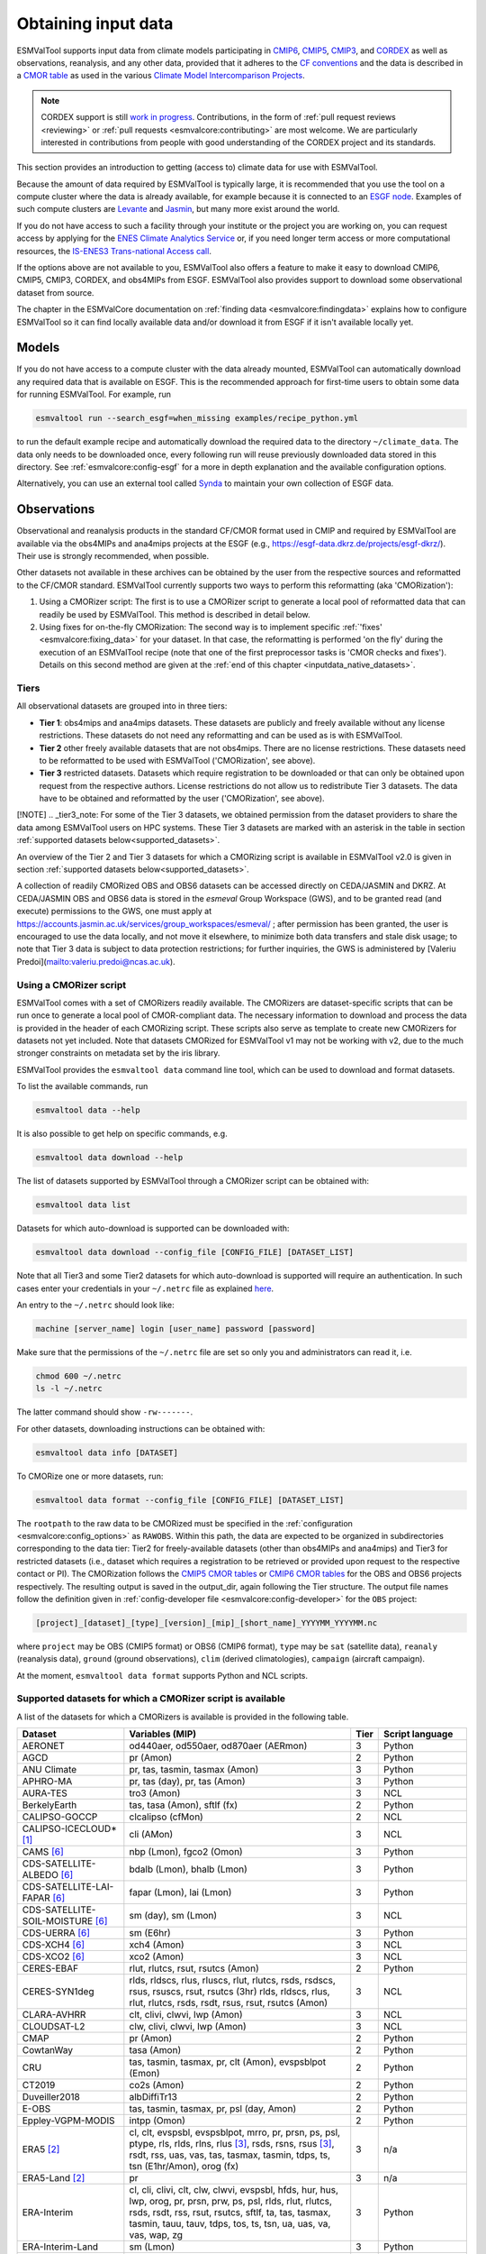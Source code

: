 .. _inputdata:

********************
Obtaining input data
********************

ESMValTool supports input data from climate models participating in
`CMIP6 <https://www.wcrp-climate.org/wgcm-cmip/wgcm-cmip6>`__,
`CMIP5 <https://www.wcrp-climate.org/wgcm-cmip/wgcm-cmip5>`__,
`CMIP3 <https://www.wcrp-climate.org/wgcm-cmip/wgcm-cmip3>`__, and
`CORDEX <https://cordex.org/>`__
as well as observations, reanalysis, and any other data, provided that it
adheres to the
`CF conventions <https://cfconventions.org/>`__
and the data is described in a
`CMOR table <http://pcmdi.github.io/software/cmorTable/index.html>`__
as used in the various
`Climate Model Intercomparison Projects <http://pcmdi.github.io/mips/>`__.

.. _cordex_note:

.. note::

    CORDEX support is still
    `work in progress <https://github.com/orgs/ESMValGroup/projects/11>`__.
    Contributions, in the form of
    :ref:`pull request reviews <reviewing>` or
    :ref:`pull requests <esmvalcore:contributing>`
    are most welcome. We are particularly interested in contributions from
    people with good understanding of the CORDEX project and its standards.

This section provides an introduction to getting (access to) climate data
for use with ESMValTool.

Because the amount of data required by ESMValTool is typically large, it is
recommended that you use the tool on a compute cluster where the data is
already available, for example because it is connected to an
`ESGF node <https://esgf.llnl.gov/index.html>`__.
Examples of such compute clusters are
`Levante <https://docs.dkrz.de/doc/levante/index.html>`__
and
`Jasmin <https://www.jasmin.ac.uk/>`__,
but many more exist around the world.

If you do not have access to such a facility through your institute or the
project you are working on, you can request access by applying for the
`ENES Climate Analytics Service <https://portal.enes.org/data/data-metadata-service/climate-analytics-service>`__
or, if you need longer term access or more computational resources, the
`IS-ENES3 Trans-national Access call <https://portal.enes.org/data/data-metadata-service/analysis-platforms>`__.

If the options above are not available to you, ESMValTool also offers a feature
to make it easy to download CMIP6, CMIP5, CMIP3, CORDEX, and obs4MIPs from ESGF.
ESMValTool also provides support to download some observational dataset from source.

The chapter in the ESMValCore documentation on
:ref:`finding data <esmvalcore:findingdata>` explains how to
configure ESMValTool so it can find locally available data and/or
download it from ESGF if it isn't available locally yet.


.. _inputdata_models:

Models
======

If you do not have access to a compute cluster with the data already mounted,
ESMValTool can automatically download any required data that is available on
ESGF.
This is the recommended approach for first-time users to obtain some data for
running ESMValTool.
For example, run

.. code-block:: bash

    esmvaltool run --search_esgf=when_missing examples/recipe_python.yml

to run the default example recipe and automatically download the required data
to the directory ``~/climate_data``.
The data only needs to be downloaded once, every following run will reuse
previously downloaded data stored in this directory.
See :ref:`esmvalcore:config-esgf` for a more in depth explanation and the
available configuration options.

Alternatively, you can use an external tool called
`Synda <http://prodiguer.github.io/synda/index.html>`__
to maintain your own collection of ESGF data.


.. _inputdata_observations:

Observations
============

Observational and reanalysis products in the standard CF/CMOR format used in
CMIP and required by ESMValTool are available via the obs4MIPs and ana4mips
projects at the ESGF (e.g., https://esgf-data.dkrz.de/projects/esgf-dkrz/).
Their use is strongly recommended, when possible.

Other datasets not available in these archives can be obtained by the user from
the respective sources and reformatted to the CF/CMOR standard.
ESMValTool currently supports two ways to perform this reformatting (aka
'CMORization'):

#. Using a CMORizer script: The first is to use a CMORizer script to generate a
   local pool of reformatted data that can readily be used by ESMValTool.  This
   method is described in detail below.

#. Using fixes for on-the-fly CMORization: The second way is to implement
   specific :ref:`'fixes' <esmvalcore:fixing_data>` for your dataset.  In that
   case, the reformatting is performed 'on the fly' during the execution of an
   ESMValTool recipe (note that one of the first preprocessor tasks is 'CMOR
   checks and fixes').  Details on this second method are given at the
   :ref:`end of this chapter <inputdata_native_datasets>`.

Tiers
-----

All observational datasets are grouped into in three tiers:

* **Tier 1**: obs4mips and ana4mips datasets. These datasets are publicly and freely available without any license restrictions. These datasets do not need any reformatting and can be used as is with ESMValTool.
* **Tier 2** other freely available datasets that are not obs4mips. There are no license restrictions. These datasets need to be reformatted to be used with ESMValTool ('CMORization', see above).
* **Tier 3** restricted datasets. Datasets which require registration to be downloaded or that can only be obtained upon request from the respective authors. License restrictions do not allow us to redistribute Tier 3 datasets. The data have to be obtained and reformatted by the user ('CMORization', see above).

[!NOTE]
.. _tier3_note:
For some of the Tier 3 datasets, we obtained permission from the dataset providers to share the data among ESMValTool users on HPC systems. These Tier 3 datasets are marked with an asterisk in the table in section :ref:`supported datasets below<supported_datasets>`.

An overview of the Tier 2 and Tier 3 datasets for which a CMORizing script is available in ESMValTool v2.0 is given in section :ref:`supported datasets below<supported_datasets>`.

A collection of readily CMORized OBS and OBS6 datasets can be accessed directly on CEDA/JASMIN and DKRZ. At CEDA/JASMIN
OBS and OBS6 data is stored in the `esmeval` Group Workspace (GWS), and to be granted read (and execute) permissions to the
GWS, one must apply at https://accounts.jasmin.ac.uk/services/group_workspaces/esmeval/ ; after permission has been granted, the user
is encouraged to use the data locally, and not move it elsewhere, to minimize both data transfers and
stale disk usage; to note that Tier 3 data is subject to data protection restrictions; for further inquiries,
the GWS is administered by [Valeriu Predoi](mailto:valeriu.predoi@ncas.ac.uk).

Using a CMORizer script
-----------------------

ESMValTool comes with a set of CMORizers readily available.
The CMORizers are dataset-specific scripts that can be run once to generate a
local pool of CMOR-compliant data.
The necessary information to download and process the data is provided in the
header of each CMORizing script.
These scripts also serve as template to create new CMORizers for datasets not
yet included.
Note that datasets CMORized for ESMValTool v1 may not be working with v2, due
to the much stronger constraints on metadata set by the iris library.

ESMValTool provides the ``esmvaltool data`` command line tool, which can be
used to download and format datasets.

To list the available commands, run

.. code-block:: bash

    esmvaltool data --help

It is also possible to get help on specific commands, e.g.

.. code-block:: bash

    esmvaltool data download --help

The list of datasets supported by ESMValTool through a CMORizer script can be
obtained with:

.. code-block:: bash

    esmvaltool data list

Datasets for which auto-download is supported can be downloaded with:

.. code-block:: bash

    esmvaltool data download --config_file [CONFIG_FILE] [DATASET_LIST]

Note that all Tier3 and some Tier2 datasets for which auto-download is supported
will require an authentication. In such cases enter your credentials in your
``~/.netrc`` file as explained
`here <https://www.gnu.org/software/inetutils/manual/html_node/The-_002enetrc-file.html>`_.

An entry to the ``~/.netrc`` should look like:

.. code-block:: bash

    machine [server_name] login [user_name] password [password]

Make sure that the permissions of the ``~/.netrc`` file are set so only you and administrators
can read it, i.e.

.. code-block:: bash

    chmod 600 ~/.netrc
    ls -l ~/.netrc

The latter command should show ``-rw-------``.

For other datasets, downloading instructions can be obtained with:

.. code-block:: bash

    esmvaltool data info [DATASET]

To CMORize one or more datasets, run:

.. code-block:: bash

    esmvaltool data format --config_file [CONFIG_FILE] [DATASET_LIST]

The ``rootpath`` to the raw data to be CMORized must be specified in the
:ref:`configuration <esmvalcore:config_options>` as ``RAWOBS``.
Within this path, the data are expected to be organized in subdirectories
corresponding to the data tier: Tier2 for freely-available datasets (other than
obs4MIPs and ana4mips) and Tier3 for restricted datasets (i.e., dataset which
requires a registration to be retrieved or provided upon request to the
respective contact or PI).
The CMORization follows the `CMIP5 CMOR tables
<https://github.com/PCMDI/cmip5-cmor-tables>`_ or `CMIP6 CMOR tables
<https://github.com/PCMDI/cmip6-cmor-tables>`_ for the OBS and OBS6 projects
respectively.
The resulting output is saved in the output_dir, again following the Tier
structure.
The output file names follow the definition given in :ref:`config-developer
file <esmvalcore:config-developer>` for the ``OBS`` project:

.. code-block::

    [project]_[dataset]_[type]_[version]_[mip]_[short_name]_YYYYMM_YYYYMM.nc

where ``project`` may be OBS (CMIP5 format) or OBS6 (CMIP6 format), ``type``
may be ``sat`` (satellite data), ``reanaly`` (reanalysis data),
``ground`` (ground observations), ``clim`` (derived climatologies),
``campaign`` (aircraft campaign).

At the moment, ``esmvaltool data format`` supports Python and NCL scripts.

.. _supported_datasets:

Supported datasets for which a CMORizer script is available
-----------------------------------------------------------

A list of the datasets for which a CMORizers is available is provided in the following table.

.. tabularcolumns:: |p{3cm}|p{6cm}|p{3cm}|p{3cm}|

+----------------------------------------+------------------------------------------------------------------------------------------------------+------+-----------------+
| Dataset                                | Variables (MIP)                                                                                      | Tier | Script language |
+========================================+======================================================================================================+======+=================+
| AERONET                                | od440aer, od550aer, od870aer (AERmon)                                                                |   3  | Python          |
+----------------------------------------+------------------------------------------------------------------------------------------------------+------+-----------------+
| AGCD                                   | pr (Amon)                                                                                            |   2  | Python          |
+----------------------------------------+------------------------------------------------------------------------------------------------------+------+-----------------+
| ANU Climate                            | pr, tas, tasmin, tasmax (Amon)                                                                       |   3  | Python          |
+----------------------------------------+------------------------------------------------------------------------------------------------------+------+-----------------+
| APHRO-MA                               | pr, tas (day), pr, tas (Amon)                                                                        |   3  | Python          |
+----------------------------------------+------------------------------------------------------------------------------------------------------+------+-----------------+
| AURA-TES                               | tro3 (Amon)                                                                                          |   3  | NCL             |
+----------------------------------------+------------------------------------------------------------------------------------------------------+------+-----------------+
| BerkelyEarth                           | tas, tasa (Amon), sftlf (fx)                                                                         |   2  | Python          |
+----------------------------------------+------------------------------------------------------------------------------------------------------+------+-----------------+
| CALIPSO-GOCCP                          | clcalipso (cfMon)                                                                                    |   2  | NCL             |
+----------------------------------------+------------------------------------------------------------------------------------------------------+------+-----------------+
| CALIPSO-ICECLOUD* [#t3]_               | cli (AMon)                                                                                           |   3  | NCL             |
+----------------------------------------+------------------------------------------------------------------------------------------------------+------+-----------------+
| CAMS [#note5]_                         | nbp (Lmon), fgco2 (Omon)                                                                             |   3  | Python          |
+----------------------------------------+------------------------------------------------------------------------------------------------------+------+-----------------+
| CDS-SATELLITE-ALBEDO [#note5]_         | bdalb (Lmon), bhalb (Lmon)                                                                           |   3  | Python          |
+----------------------------------------+------------------------------------------------------------------------------------------------------+------+-----------------+
| CDS-SATELLITE-LAI-FAPAR [#note5]_      | fapar (Lmon), lai (Lmon)                                                                             |   3  | Python          |
+----------------------------------------+------------------------------------------------------------------------------------------------------+------+-----------------+
| CDS-SATELLITE-SOIL-MOISTURE [#note5]_  | sm (day), sm (Lmon)                                                                                  |   3  | NCL             |
+----------------------------------------+------------------------------------------------------------------------------------------------------+------+-----------------+
| CDS-UERRA [#note5]_                    | sm (E6hr)                                                                                            |   3  | Python          |
+----------------------------------------+------------------------------------------------------------------------------------------------------+------+-----------------+
| CDS-XCH4  [#note5]_                    | xch4 (Amon)                                                                                          |   3  | NCL             |
+----------------------------------------+------------------------------------------------------------------------------------------------------+------+-----------------+
| CDS-XCO2  [#note5]_                    | xco2 (Amon)                                                                                          |   3  | NCL             |
+----------------------------------------+------------------------------------------------------------------------------------------------------+------+-----------------+
| CERES-EBAF                             | rlut, rlutcs, rsut, rsutcs (Amon)                                                                    |   2  | Python          |
+----------------------------------------+------------------------------------------------------------------------------------------------------+------+-----------------+
| CERES-SYN1deg                          | rlds, rldscs, rlus, rluscs, rlut, rlutcs, rsds, rsdscs, rsus, rsuscs, rsut, rsutcs (3hr)             |   3  | NCL             |
|                                        | rlds, rldscs, rlus, rlut, rlutcs, rsds, rsdt, rsus, rsut, rsutcs (Amon)                              |      |                 |
+----------------------------------------+------------------------------------------------------------------------------------------------------+------+-----------------+
| CLARA-AVHRR                            | clt, clivi, clwvi, lwp (Amon)                                                                        |   3  | NCL             |
+----------------------------------------+------------------------------------------------------------------------------------------------------+------+-----------------+
| CLOUDSAT-L2                            | clw, clivi, clwvi, lwp (Amon)                                                                        |   3  | NCL             |
+----------------------------------------+------------------------------------------------------------------------------------------------------+------+-----------------+
| CMAP                                   | pr (Amon)                                                                                            |   2  | Python          |
+----------------------------------------+------------------------------------------------------------------------------------------------------+------+-----------------+
| CowtanWay                              | tasa (Amon)                                                                                          |   2  | Python          |
+----------------------------------------+------------------------------------------------------------------------------------------------------+------+-----------------+
| CRU                                    | tas, tasmin, tasmax,  pr, clt (Amon), evspsblpot (Emon)                                              |   2  | Python          |
+----------------------------------------+------------------------------------------------------------------------------------------------------+------+-----------------+
| CT2019                                 | co2s (Amon)                                                                                          |   2  | Python          |
+----------------------------------------+------------------------------------------------------------------------------------------------------+------+-----------------+
| Duveiller2018                          | albDiffiTr13                                                                                         |   2  | Python          |
+----------------------------------------+------------------------------------------------------------------------------------------------------+------+-----------------+
| E-OBS                                  | tas, tasmin, tasmax, pr, psl (day, Amon)                                                             |   2  | Python          |
+----------------------------------------+------------------------------------------------------------------------------------------------------+------+-----------------+
| Eppley-VGPM-MODIS                      | intpp (Omon)                                                                                         |   2  | Python          |
+----------------------------------------+------------------------------------------------------------------------------------------------------+------+-----------------+
| ERA5 [#note1]_                         | cl, clt, evspsbl, evspsblpot, mrro, pr, prsn, ps, psl, ptype, rls, rlds, rlns, rlus [#note2]_, rsds, |   3  | n/a             |
|                                        | rsns, rsus [#note2]_, rsdt, rss, uas, vas, tas, tasmax, tasmin, tdps, ts, tsn (E1hr/Amon), orog (fx) |      |                 |
+----------------------------------------+------------------------------------------------------------------------------------------------------+------+-----------------+
| ERA5-Land [#note1]_                    | pr                                                                                                   |   3  | n/a             |
+----------------------------------------+------------------------------------------------------------------------------------------------------+------+-----------------+
| ERA-Interim                            | cl, cli, clivi, clt, clw, clwvi, evspsbl, hfds, hur, hus, lwp, orog, pr, prsn, prw, ps, psl, rlds,   |   3  | Python          |
|                                        | rlut, rlutcs, rsds, rsdt, rss, rsut, rsutcs, sftlf, ta, tas, tasmax, tasmin, tauu, tauv, tdps, tos,  |      |                 |
|                                        | ts, tsn, ua, uas, va, vas, wap, zg                                                                   |      |                 |
+----------------------------------------+------------------------------------------------------------------------------------------------------+------+-----------------+
| ERA-Interim-Land                       | sm (Lmon)                                                                                            |   3  | Python          |
+----------------------------------------+------------------------------------------------------------------------------------------------------+------+-----------------+
| ESACCI-AEROSOL                         | abs550aer, od550aer, od550aerStderr, od550lt1aer, od870aer, od870aerStderr (aero)                    |   2  | Python          |
+----------------------------------------+------------------------------------------------------------------------------------------------------+------+-----------------+
| ESACCI-BIOMASS                         | agb (Lyr, frequency=yr)                                                                              |   2  | Python          |
+----------------------------------------+------------------------------------------------------------------------------------------------------+------+-----------------+
| ESACCI-CLOUD                           | clivi, clt, cltStderr, clwvi, lwp, rlut, rlutcs, rsut, rsutcs, rsdt, rlus, rsus, rsuscs (Amon)       |   2  | NCL             |
+----------------------------------------+------------------------------------------------------------------------------------------------------+------+-----------------+
| ESACCI-FIRE                            | burntArea (Lmon)                                                                                     |   2  | NCL             |
+----------------------------------------+------------------------------------------------------------------------------------------------------+------+-----------------+
| ESACCI-LANDCOVER v1.6.1                | baresoilFrac, cropFrac, grassFrac, shrubFrac, treeFrac (Lmon)                                        |   2  | NCL             |
|                                        |                                                                                                      |      | (CMORizer       |
|                                        |                                                                                                      |      | available until |
|                                        |                                                                                                      |      | ESMValTool      |
|                                        |                                                                                                      |      | v2.11.0)        |
+----------------------------------------+------------------------------------------------------------------------------------------------------+------+-----------------+
| ESACCI-LANDCOVER v2.0.8                | baresoilFrac, cropFrac, grassFrac, shrubFrac, treeFrac (Lmon, frequency=yr)                          |   2  | Python          |
|                                        |                                                                                                      |      | (CMORizer       |
|                                        |                                                                                                      |      | available since |
|                                        |                                                                                                      |      | ESMValTool      |
|                                        |                                                                                                      |      | v2.12.0)        |
+----------------------------------------+------------------------------------------------------------------------------------------------------+------+-----------------+
| ESACCI-LST                             | ts (Amon)                                                                                            |   2  | Python          |
+----------------------------------------+------------------------------------------------------------------------------------------------------+------+-----------------+
| ESACCI-OC  [#note5]_                   | chl (Omon)                                                                                           |   2  | Python          |
+----------------------------------------+------------------------------------------------------------------------------------------------------+------+-----------------+
| ESACCI-OZONE  [#note5]_                | toz, o3 (AERmon)                                                                                     |   2  | Python          |
+----------------------------------------+------------------------------------------------------------------------------------------------------+------+-----------------+
| ESACCI-SEAICE                          | siconc (SIday, SImon)                                                                                |   2  | Python          |
+----------------------------------------+------------------------------------------------------------------------------------------------------+------+-----------------+
| ESACCI-SEA-SURFACE-SALINITY            | sos (Omon)                                                                                           |   2  | Python          |
+----------------------------------------+------------------------------------------------------------------------------------------------------+------+-----------------+
| ESACCI-SOILMOISTURE                    | sm (Eday, Lmon), smStderr (Eday)                                                                     |   2  | Python          |
+----------------------------------------+------------------------------------------------------------------------------------------------------+------+-----------------+
| ESACCI-SST                             | tos (Omon, Oday), tosStderr (Oday)                                                                   |   2  | Python          |
+----------------------------------------+------------------------------------------------------------------------------------------------------+------+-----------------+
| ESACCI-WATERVAPOUR                     | prw (Amon)                                                                                           |   3  | Python          |
+----------------------------------------+------------------------------------------------------------------------------------------------------+------+-----------------+
| ESDC                                   | tas, tasmax, tasmin (Amon)                                                                           |   2  | Python          |
+----------------------------------------+------------------------------------------------------------------------------------------------------+------+-----------------+
| ESRL                                   | co2s (Amon)                                                                                          |   2  | NCL             |
+----------------------------------------+------------------------------------------------------------------------------------------------------+------+-----------------+
| FLUXCOM* [#t3]_                        | gpp (Lmon)                                                                                           |   3  | Python          |
+----------------------------------------+------------------------------------------------------------------------------------------------------+------+-----------------+
| GCP2018                                | fgco2 (Omon [#note3]_), nbp (Lmon [#note3]_)                                                         |   2  | Python          |
+----------------------------------------+------------------------------------------------------------------------------------------------------+------+-----------------+
| GCP2020                                | fgco2 (Omon [#note3]_), nbp (Lmon [#note3]_)                                                         |   2  | Python          |
+----------------------------------------+------------------------------------------------------------------------------------------------------+------+-----------------+
| GHCN                                   | pr (Amon)                                                                                            |   2  | NCL             |
+----------------------------------------+------------------------------------------------------------------------------------------------------+------+-----------------+
| GHCN-CAMS                              | tas (Amon)                                                                                           |   2  | Python          |
+----------------------------------------+------------------------------------------------------------------------------------------------------+------+-----------------+
| GISTEMP                                | tasa (Amon)                                                                                          |   2  | Python          |
+----------------------------------------+------------------------------------------------------------------------------------------------------+------+-----------------+
| GLODAP                                 | dissic, ph, talk (Oyr)                                                                               |   2  | Python          |
+----------------------------------------+------------------------------------------------------------------------------------------------------+------+-----------------+
| GLWD                                   | wetlandFrac (Emon)                                                                                   |   2  | Python          |
+----------------------------------------+------------------------------------------------------------------------------------------------------+------+-----------------+
| GPCC                                   | pr (Amon)                                                                                            |   2  | Python          |
+----------------------------------------+------------------------------------------------------------------------------------------------------+------+-----------------+
| GPCP-SG                                | pr (Amon)                                                                                            |   2  | Python          |
+----------------------------------------+------------------------------------------------------------------------------------------------------+------+-----------------+
| GRACE                                  | lweGrace (Lmon)                                                                                      |   3  | Python          |
+----------------------------------------+------------------------------------------------------------------------------------------------------+------+-----------------+
| HadCRUT3                               | tas, tasa (Amon)                                                                                     |   2  | NCL             |
+----------------------------------------+------------------------------------------------------------------------------------------------------+------+-----------------+
| HadCRUT4                               | tas, tasa (Amon), tasConf5, tasConf95                                                                |   2  | NCL             |
+----------------------------------------+------------------------------------------------------------------------------------------------------+------+-----------------+
| HadCRUT5                               | tas, tasa (Amon)                                                                                     |   2  | Python          |
+----------------------------------------+------------------------------------------------------------------------------------------------------+------+-----------------+
| HadEX3                                 | txx, tnn, rx1day, rx5day (Amon, yr)                                                                  |   2  | Python          |
+----------------------------------------+------------------------------------------------------------------------------------------------------+------+-----------------+
| HadISST                                | sic (OImon), tos (Omon), ts (Amon)                                                                   |   2  | NCL             |
+----------------------------------------+------------------------------------------------------------------------------------------------------+------+-----------------+
| HALOE                                  | tro3, hus (Amon)                                                                                     |   2  | NCL             |
+----------------------------------------+------------------------------------------------------------------------------------------------------+------+-----------------+
| HWSD                                   | cSoil (Lmon), areacella (fx), sftlf (fx)                                                             |   3  | Python          |
+----------------------------------------+------------------------------------------------------------------------------------------------------+------+-----------------+
| IAP                                    | thetao,  tos (Omon)                                                                                  |   2  | Python          |
+----------------------------------------+------------------------------------------------------------------------------------------------------+------+-----------------+
| ISCCP-FH                               | alb, prw, ps, rlds, rlus, rlut, rlutcs, rsds, rsdt, rsus, rsut, rsutcs, tas, ts (Amon)               |   2  | NCL             |
+----------------------------------------+------------------------------------------------------------------------------------------------------+------+-----------------+
| JMA-TRANSCOM                           | nbp (Lmon), fgco2 (Omon)                                                                             |   3  | Python          |
+----------------------------------------+------------------------------------------------------------------------------------------------------+------+-----------------+
| JRA-25                                 | cl, clt, clwvi, hus, prw, rlut, rlutcs, rsut, rsutcs, ta, tas, tcw, wap (Amon)                       |   2  | Python          |
+----------------------------------------+------------------------------------------------------------------------------------------------------+------+-----------------+
| JRA-55                                 | cli, clivi, clw, clwvi, clt, prw, rlus, rlut, rlutcs, rsus, rsuscs, rsut, rsutcs, ta, tas, wap (Amon)|   2  | Python          |
+----------------------------------------+------------------------------------------------------------------------------------------------------+------+-----------------+
| Kadow2020                              | tasa (Amon)                                                                                          |   2  | Python          |
+----------------------------------------+------------------------------------------------------------------------------------------------------+------+-----------------+
| LAI3g                                  | lai (Lmon)                                                                                           |   3  | Python          |
+----------------------------------------+------------------------------------------------------------------------------------------------------+------+-----------------+
| LandFlux-EVAL                          | et, etStderr (Lmon)                                                                                  |   3  | Python          |
+----------------------------------------+------------------------------------------------------------------------------------------------------+------+-----------------+
| Landschuetzer2016                      | dpco2, fgco2, spco2 (Omon)                                                                           |   2  | Python          |
+----------------------------------------+------------------------------------------------------------------------------------------------------+------+-----------------+
| Landschuetzer2020                      | spco2 (Omon)                                                                                         |   2  | Python          |
+----------------------------------------+------------------------------------------------------------------------------------------------------+------+-----------------+
| MAC-LWP* [#t3]_                        | lwp, lwpStderr (Amon)                                                                                |   3  | NCL             |
+----------------------------------------+------------------------------------------------------------------------------------------------------+------+-----------------+
| MERRA                                  | cli, clivi, clt, clw, clwvi, hur, hus, lwp, pr, prw, ps, psl, rlut, rlutcs, rsdt, rsut, rsutcs, ta,  |   3  | NCL             |
|                                        | tas, ts, ua, va, wap, zg (Amon)                                                                      |      |                 |
+----------------------------------------+------------------------------------------------------------------------------------------------------+------+-----------------+
| MERRA2* [#t3]_                         | sm (Lmon)                                                                                            |   3  | Python          |
|                                        | clt, pr, evspsbl, hfss, hfls, huss, prc, prsn, prw, ps, psl, rlds, rldscs, rlus, rlut, rlutcs, rsds, |      |                 |
|                                        | rsdscs, rsdt, tas, tasmin, tasmax, tauu, tauv, ts, uas, vas, rsus, rsuscs, rsut, rsutcs, ta, ua, va, |      |                 |
|                                        | tro3, zg, hus, wap, hur, cl, clw, cli, clwvi, clivi (Amon)                                           |      |                 |
+----------------------------------------+------------------------------------------------------------------------------------------------------+------+-----------------+
| MLS-AURA* [#t3]_                       | hur, hurStderr (day)                                                                                 |   3  | Python          |
+----------------------------------------+------------------------------------------------------------------------------------------------------+------+-----------------+
| MOBO-DIC-MPIM                          | dissic (Omon)                                                                                        |   2  | Python          |
+----------------------------------------+------------------------------------------------------------------------------------------------------+------+-----------------+
| MOBO-DIC2004-2019                      | dissic (Omon)                                                                                        |   2  | Python          |
+----------------------------------------+------------------------------------------------------------------------------------------------------+------+-----------------+
| MODIS                                  | cliwi, clt, clwvi, iwpStderr, lwpStderr (Amon), od550aer (aero)                                      |   3  | NCL             |
+----------------------------------------+------------------------------------------------------------------------------------------------------+------+-----------------+
| MSWEP [#note1]_                        | pr                                                                                                   |   3  | n/a             |
+----------------------------------------+------------------------------------------------------------------------------------------------------+------+-----------------+
| MTE* [#t3]_                            | gpp, gppStderr (Lmon)                                                                                |   3  | Python          |
+----------------------------------------+------------------------------------------------------------------------------------------------------+------+-----------------+
| NCEP-NCAR-R1                           | clt, hur, hurs, hus, pr, prw, psl, rlut, rlutcs, rsut, rsutcs, sfcWind, ta, tas,                     |   2  | Python          |
|                                        | tasmax, tasmin, ts, ua, va, wap, zg (Amon)                                                           |      |                 |
|                                        | pr, rlut, ua, va (day)                                                                               |      |                 |
+----------------------------------------+------------------------------------------------------------------------------------------------------+------+-----------------+
| NCEP-DOE-R2                            | clt, hur, prw, ta, wap, pr, tauu, tauv, tos (Amon)                                                   |   2  | Python          |
+----------------------------------------+------------------------------------------------------------------------------------------------------+------+-----------------+
| NDP                                    | cVeg (Lmon)                                                                                          |   3  | Python          |
+----------------------------------------+------------------------------------------------------------------------------------------------------+------+-----------------+
| NIWA-BS* [#t3]_                        | toz, tozStderr (Amon)                                                                                |   3  | NCL             |
+----------------------------------------+------------------------------------------------------------------------------------------------------+------+-----------------+
| NOAA-CIRES-20CR-V2                     | clt, clwvi, hus, prw, rlut, rsut, pr, tauu, tauv (Amon)                                              |   2  | Python          |
+----------------------------------------+------------------------------------------------------------------------------------------------------+------+-----------------+
| NOAA-CIRES-20CR-V3                     | clt, clwvi, hus, prw, rlut, rlutcs, rsut, rsutcs (Amon)                                              |   2  | Python          |
+----------------------------------------+------------------------------------------------------------------------------------------------------+------+-----------------+
| NOAA-ERSSTv3b                          | tos (Omon)                                                                                           |   2  | Python          |
+----------------------------------------+------------------------------------------------------------------------------------------------------+------+-----------------+
| NOAA-ERSSTv5                           | tos (Omon)                                                                                           |   2  | Python          |
+----------------------------------------+------------------------------------------------------------------------------------------------------+------+-----------------+
| NOAA-MBL-CH4                           | ch4s (Amon)                                                                                          |   2  | Python          |
+----------------------------------------+------------------------------------------------------------------------------------------------------+------+-----------------+
| NOAA-GML-SURFACE-FLASK-CH4             | ch4s (Amon)                                                                                          |   2  | Python          |
+----------------------------------------+------------------------------------------------------------------------------------------------------+------+-----------------+
| NOAA-GML-SURFACE-FLASK-N2O             | n2os (Amon)                                                                                          |   2  | Python          |
+----------------------------------------+------------------------------------------------------------------------------------------------------+------+-----------------+
| NOAA-GML-SURFACE-FLASK-CO2             | co2s (Amon)                                                                                          |   2  | Python          |
+----------------------------------------+------------------------------------------------------------------------------------------------------+------+-----------------+
| NOAAGlobalTemp                         | tasa (Amon)                                                                                          |   2  | Python          |
+----------------------------------------+------------------------------------------------------------------------------------------------------+------+-----------------+
| NSIDC-0116-[nh|sh] [#note4]_           | usi, vsi (day)                                                                                       |   3  | Python          |
+----------------------------------------+------------------------------------------------------------------------------------------------------+------+-----------------+
| NSIDC-g02202-[sh]                      | siconc (SImon)                                                                                       |   3  | Python          |
+----------------------------------------+------------------------------------------------------------------------------------------------------+------+-----------------+
| OceanSODA-ETHZ                         | areacello (Ofx), co3os, dissicos, fgco2, phos, spco2, talkos (Omon)                                  |   2  | Python          |
+----------------------------------------+------------------------------------------------------------------------------------------------------+------+-----------------+
| OSI-450-[nh|sh]                        | sic (OImon), sic (day)                                                                               |   2  | Python          |
+----------------------------------------+------------------------------------------------------------------------------------------------------+------+-----------------+
| PATMOS-x                               | clt (Amon)                                                                                           |   2  | NCL             |
+----------------------------------------+------------------------------------------------------------------------------------------------------+------+-----------------+
| PERSIANN-CDR                           | pr (Amon), pr (day)                                                                                  |   2  | Python          |
+----------------------------------------+------------------------------------------------------------------------------------------------------+------+-----------------+
| PHC                                    | thetao, so (Omon [#note3]_)                                                                          |   2  | Python          |
+----------------------------------------+------------------------------------------------------------------------------------------------------+------+-----------------+
| PIOMAS                                 | sit (day)                                                                                            |   2  | Python          |
+----------------------------------------+------------------------------------------------------------------------------------------------------+------+-----------------+
| REGEN                                  | pr (day, Amon)                                                                                       |   2  | Python          |
+----------------------------------------+------------------------------------------------------------------------------------------------------+------+-----------------+
| Scripps-CO2-KUM                        | co2s (Amon)                                                                                          |   2  | Python          |
+----------------------------------------+------------------------------------------------------------------------------------------------------+------+-----------------+
| TCOM-CH4                               | ch4 (Amon [#note3]_)                                                                                 |   2  | Python          |
+----------------------------------------+------------------------------------------------------------------------------------------------------+------+-----------------+
| TCOM-N2O                               | n2o (Amon [#note3]_)                                                                                 |   2  | Python          |
+----------------------------------------+------------------------------------------------------------------------------------------------------+------+-----------------+
| TROPFLUX                               | ts, rlut, rsds, tauu, tauv, hfds (Amon)                                                              |   2  | Python          |
|                                        | tos (Omon)                                                                                           |      |                 |
|                                        | hfls (Lmon, Amon)                                                                                    |      |                 |
+----------------------------------------+------------------------------------------------------------------------------------------------------+------+-----------------+
| UWisc* [#t3]_                          | clwvi, lwpStderr (Amon)                                                                              |   3  | NCL             |
+----------------------------------------+------------------------------------------------------------------------------------------------------+------+-----------------+
| WAD2M                                  | wetlandFrac (Emon)                                                                                   |   2  | Python          |
+----------------------------------------+------------------------------------------------------------------------------------------------------+------+-----------------+
| WFDE5                                  | tas, pr (Amon, day)                                                                                  |   2  | Python          |
+----------------------------------------+------------------------------------------------------------------------------------------------------+------+-----------------+
| WOA                                    | thetao, so, tos, sos (Omon)                                                                          |   2  | Python          |
|                                        | no3, o2, po4, si (Oyr)                                                                               |      |                 |
+----------------------------------------+------------------------------------------------------------------------------------------------------+------+-----------------+
| Yang2020                               | dpn2o, no2flux (Omon)                                                                                |   2  | Python          |
|                                        | areacella (fx)                                                                                       |      |                 |
+----------------------------------------+------------------------------------------------------------------------------------------------------+------+-----------------+

.. [#t3] We obtained permission from the dataset provider to share this dataset
         among ESMValTool users on HPC systems.

.. [#note1] CMORization is built into ESMValTool through the native6 project,
            so there is no separate CMORizer script.

.. [#note2] Derived on the fly from down & net radiation.

.. [#note3] The frequency of this variable differs from the one specified in
            the table. The correct entry that needs to be used in the recipe
            can be found in the corresponding section of `recipe_check_obs.yml
            <https://github.com/ESMValGroup/ESMValTool/blob/main/esmvaltool/recipes/examples/recipe_check_obs.yml>`__.

.. [#note4] The cmoriser requires PROJ>=9.3. Previous version of PROJ will return an error:
            ``Internal Proj Error: proj_create: unhandled axis direction: UNKNOWN)``
            You can check the version of PROJ in your conda environment by running:
            ``conda list PROJ``.
.. [#note5] Downloading this dataset requires an ECMWF account with an
            `api key <https://cds.climate.copernicus.eu/how-to-api>`_ in ``~/.cdsapirc``.
            The corresponding licenses need to be accepted at
            `cds <https://cds.climate.copernicus.eu/profile?tab=licences>`_ or
            `ads <https://ads.atmosphere.copernicus.eu/>`_.


.. _inputdata_native_datasets:

Datasets in native format
=========================

ESMValCore also provides support for some datasets in their native format.
In this case, the steps needed to reformat the data are executed as dataset
fixes during the execution of an ESMValTool recipe, as one of the first
preprocessor steps, see :ref:`fixing data <esmvalcore:fixing_data>`.
Compared to the workflow described above, this has the advantage that the user
does not need to store a duplicate (CMORized) copy of the data.
Instead, the CMORization is performed 'on the fly' when running a recipe.
Native datasets can be hosted either under a dedicated project (usually done
for native model output) or under project ``native6`` (usually done for native
reanalysis/observational products).
These projects are configured in the :ref:`config-developer file
<esmvalcore:configure_native_models>`.

A list of all currently supported native datasets is :ref:`provided here
<esmvalcore:read_native_datasets>`.
A detailed description of how to include new native datasets is given
:ref:`here <esmvalcore:add_new_fix_native_datasets>`.

To use this functionality, users need to provide a ``rootpath`` in the
:ref:`configuration <config_option_rootpath>` for the ``native6`` project data
and/or the dedicated project used for the native dataset, e.g., ``ICON``.
Then, in the recipe, they can refer to those projects.
For example:

.. code-block:: yaml

    datasets:
    - {project: native6, dataset: ERA5, type: reanaly, version: v1, tier: 3, start_year: 1990, end_year: 1990}
    - {project: ICON, dataset: ICON, exp: icon-2.6.1_atm_amip_R2B5_r1i1p1f1, mip: Amon, short_name: tas, start_year: 2000, end_year: 2014}

For project ``native6``, more examples can be found in the diagnostics
``ERA5_native6`` in the recipe `examples/recipe_check_obs.yml
<https://github.com/ESMValGroup/ESMValTool/blob/main/esmvaltool/recipes/examples/recipe_check_obs.yml>`_.

